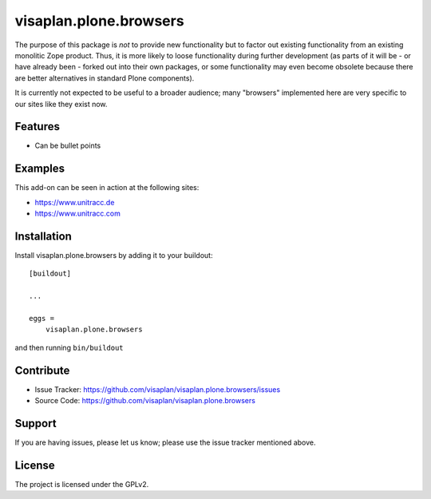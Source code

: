.. This README is meant for consumption by humans and pypi. Pypi can render rst files so please do not use Sphinx features.
   If you want to learn more about writing documentation, please check out: http://docs.plone.org/about/documentation_styleguide.html
   This text does not appear on pypi or github. It is a comment.

=======================
visaplan.plone.browsers
=======================

The purpose of this package is *not* to provide new functionality
but to factor out existing functionality from an existing monolitic Zope product.
Thus, it is more likely to loose functionality during further development
(as parts of it will be - or have already been - forked out into their own packages,
or some functionality may even become obsolete because there are better
alternatives in standard Plone components).

It is currently not expected to be useful to a broader audience;
many "browsers" implemented here are very specific to our sites like they exist
now.

Features
--------

- Can be bullet points


Examples
--------

This add-on can be seen in action at the following sites:

- https://www.unitracc.de
- https://www.unitracc.com


Installation
------------

Install visaplan.plone.browsers by adding it to your buildout::

    [buildout]

    ...

    eggs =
        visaplan.plone.browsers


and then running ``bin/buildout``


Contribute
----------

- Issue Tracker: https://github.com/visaplan/visaplan.plone.browsers/issues
- Source Code: https://github.com/visaplan/visaplan.plone.browsers


Support
-------

If you are having issues, please let us know;
please use the issue tracker mentioned above.


License
-------

The project is licensed under the GPLv2.

.. vim: tw=79 cc=+1 sw=4 sts=4 si et
